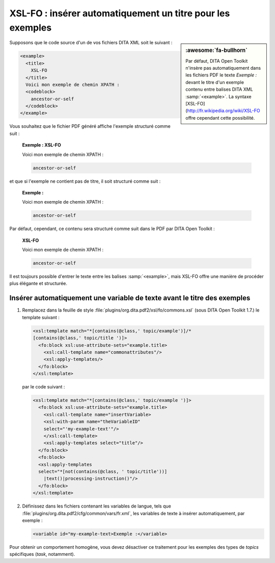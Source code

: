 .. Copyright 2011-2018 Olivier Carrère
.. Cette œuvre est mise à disposition selon les termes de la licence Creative
.. Commons Attribution - Pas d'utilisation commerciale - Partage dans les mêmes
.. conditions 4.0 international.

.. code review: yes

.. _xsl-fo-inserer-automatiquement-un-titre-pour-les-exemples:

XSL-FO : insérer automatiquement un titre pour les exemples
===========================================================

.. sidebar:: :awesome:`fa-bullhorn`

   Par défaut, DITA Open Toolkit n'insère pas automatiquement dans les fichiers PDF le
   texte *Exemple :* devant le titre d'un exemple contenu entre balises DITA XML
   :samp:`<example>`. La syntaxe [XSL-FO](http://fr.wikipedia.org/wiki/XSL-FO offre cependant cette possibilité.

Supposons que le code source d'un de vos fichiers DITA XML soit le suivant :

.. code-block:: xml

   <example>
     <title>
       XSL-FO
     </title>
     Voici mon exemple de chemin XPATH :
     <codeblock>
       ancestor-or-self
     </codeblock>
   </example>

Vous souhaitez que le fichier PDF généré affiche l'exemple structuré comme
suit :

   **Exemple : XSL-FO**

   Voici mon exemple de chemin XPATH :

   .. code-block:: xslt

      ancestor-or-self

et que si l'exemple ne contient pas de titre, il soit structuré comme suit :

   **Exemple :**

   Voici mon exemple de chemin XPATH :

   .. code-block:: xslt

      ancestor-or-self

Par défaut, cependant, ce contenu sera structuré comme suit dans le PDF par
DITA Open Toolkit :

   **XSL-FO**

   Voici mon exemple de chemin XPATH :

   .. code-block:: xslt

      ancestor-or-self

Il est toujours possible d'entrer le texte entre les balises :samp:`<example>`, mais
XSL-FO offre une manière de procéder plus élégante et structurée.

Insérer automatiquement une variable de texte avant le titre des exemples
-------------------------------------------------------------------------

#. Remplacez dans la feuille de style
   :file:`plugins/org.dita.pdf2/xsl/fo/commons.xsl` (sous DITA Open Toolkit
   1.7.)  le template suivant :

   .. code-block:: xslt

      <xsl:template match="*[contains(@class,' topic/example')]/*
      [contains(@class,' topic/title ')]>
        <fo:block xsl:use-attribute-sets="example.title>
          <xsl:call-template name="commonattributes"/>
          <xsl:apply-templates/>
        </fo:block>
      </xsl:template>

   par le code suivant :

   .. code-block:: xslt

      <xsl:template match="*[contains(@class,' topic/example ')]>
        <fo:block xsl:use-attribute-sets="example.title>
          <xsl:call-template name="insertVariable>
          <xsl:with-param name="theVariableID"
          select="'my-example-text'"/>
          </xsl:call-template>
          <xsl:apply-templates select="title"/>
        </fo:block>
        <fo:block>
        <xsl:apply-templates
        select="*[not(contains(@class, ' topic/title'))]
          |text()|processing-instruction()"/>
        </fo:block>
      </xsl:template>

#. Définissez dans les fichiers contenant les variables de langue, tels que
   :file:`plugins/org.dita.pdf2/cfg/common/vars/fr.xml`, les variables de texte
   à insérer automatiquement, par exemple :

   .. code-block:: xslt

      <variable id="my-example-text>Exemple :</variable>

Pour obtenir un comportement homogène, vous devez désactiver ce traitement
pour les exemples des types de *topics* spécifiques (*task*,
notamment).

.. text review: yes
